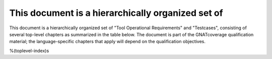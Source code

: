 This document is a hierarchically organized set of
==================================================

This document is a hierarchically organized set of 
"Tool Operational Requirements" and "Testcases", consisting of
several top-level chapters as summarized in the table
below.
The document is part of the GNATcoverage qualification material;
the language-specific chapters that apply will depend on the qualification
objectives.

%(toplevel-index)s

